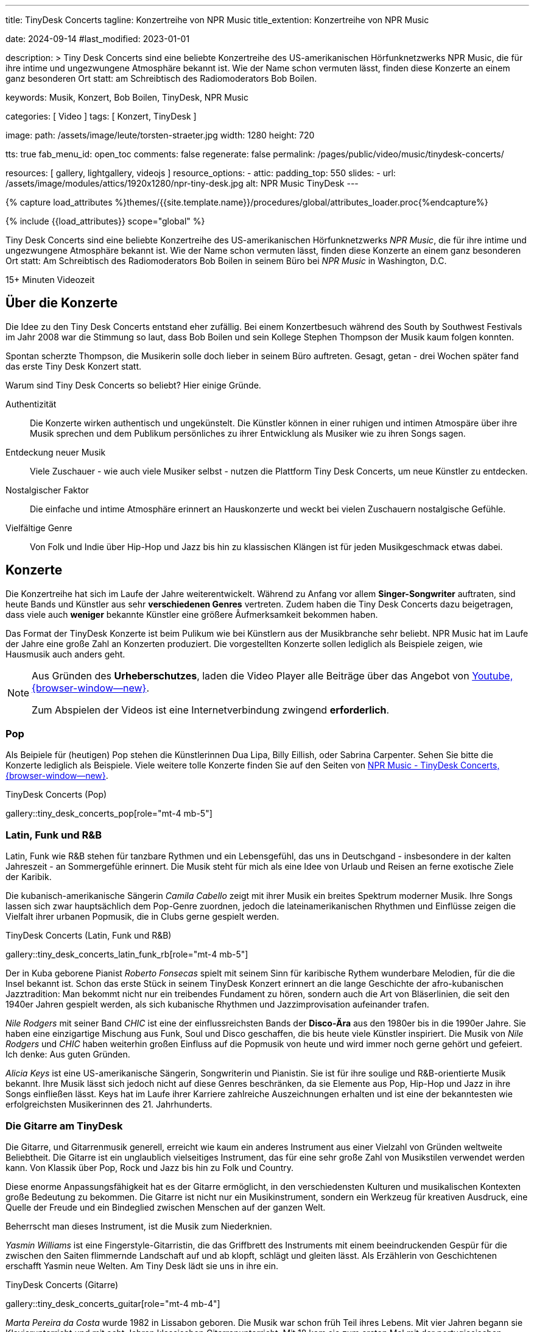 ---
title:                                  TinyDesk Concerts
tagline:                                Konzertreihe von NPR Music
title_extention:                        Konzertreihe von NPR Music


date:                                   2024-09-14
#last_modified:                         2023-01-01

description: >
                                        Tiny Desk Concerts sind eine beliebte Konzertreihe des
                                        US-amerikanischen Hörfunknetzwerks NPR Music, die für ihre
                                        intime und ungezwungene Atmosphäre bekannt ist. Wie der
                                        Name schon vermuten lässt, finden diese Konzerte an
                                        einem ganz besonderen Ort statt: am Schreibtisch des
                                        Radiomoderators Bob Boilen.

keywords:                               Musik, Konzert, Bob Boilen, TinyDesk,
                                        NPR Music

categories:                             [ Video ]
tags:                                   [ Konzert, TinyDesk ]

image:
  path:                                 /assets/image/leute/torsten-straeter.jpg
  width:                                1280
  height:                               720

tts:                                    true
fab_menu_id:                            open_toc
comments:                               false
regenerate:                             false
permalink:                              /pages/public/video/music/tinydesk-concerts/

resources:                              [ gallery, lightgallery, videojs ]
resource_options:
  - attic:
      padding_top:                      550
      slides:
        - url:                          /assets/image/modules/attics/1920x1280/npr-tiny-desk.jpg
          alt:                          NPR Music TinyDesk
---

// Page Initializer
// =============================================================================
// Enable the Liquid Preprocessor
:page-liquid:

// Set (local) page attributes here
// -----------------------------------------------------------------------------
// :page--attr:                         <attr-value>

//  Load Liquid procedures
// -----------------------------------------------------------------------------
{% capture load_attributes %}themes/{{site.template.name}}/procedures/global/attributes_loader.proc{%endcapture%}

// Load page attributes
// -----------------------------------------------------------------------------
{% include {{load_attributes}} scope="global" %}


// Page content
// ~~~~~~~~~~~~~~~~~~~~~~~~~~~~~~~~~~~~~~~~~~~~~~~~~~~~~~~~~~~~~~~~~~~~~~~~~~~~~
[role="dropcap"]
Tiny Desk Concerts sind eine beliebte Konzertreihe des US-amerikanischen
Hörfunknetzwerks _NPR Music_, die für ihre intime und ungezwungene Atmosphäre
bekannt ist. Wie der Name schon vermuten lässt, finden diese Konzerte an
einem ganz besonderen Ort statt: Am Schreibtisch des Radiomoderators Bob Boilen
in seinem Büro bei _NPR Music_ in Washington, D.C.

++++
<div class="video-title">
  <i class="mdib mdi-bs-primary mdib-clock mdib-24px mr-2"></i>
  15+ Minuten Videozeit
</div>
++++

// Include sub-documents (if any)
// -----------------------------------------------------------------------------
[role="mt-5"]
== Über die Konzerte
// See:

Die Idee zu den Tiny Desk Concerts entstand eher zufällig. Bei einem
Konzertbesuch während des South by Southwest Festivals im Jahr 2008 war
die Stimmung so laut, dass Bob Boilen und sein Kollege Stephen Thompson
der Musik kaum folgen konnten.

Spontan scherzte Thompson, die Musikerin solle doch lieber in seinem Büro
auftreten. Gesagt, getan - drei Wochen später fand das erste Tiny Desk
Konzert statt.

Warum sind Tiny Desk Concerts so beliebt? Hier einige Gründe.

Authentizität::
Die Konzerte wirken authentisch und ungekünstelt. Die Künstler können in
einer ruhigen und intimen Atmospäre über ihre Musik sprechen und dem
Publikum persönliches zu ihrer Entwicklung als Musiker wie zu ihren Songs
sagen.

Entdeckung neuer Musik::
Viele Zuschauer - wie auch viele Musiker selbst - nutzen die Plattform
Tiny Desk Concerts, um neue Künstler zu entdecken.

Nostalgischer Faktor::
Die einfache und intime Atmosphäre erinnert an Hauskonzerte und weckt bei
vielen Zuschauern nostalgische Gefühle.

Vielfältige Genre::
Von Folk und Indie über Hip-Hop und Jazz bis hin zu klassischen Klängen ist
für jeden Musikgeschmack etwas dabei.


[role="mt-5"]
== Konzerte

Die Konzertreihe hat sich im Laufe der Jahre weiterentwickelt. Während zu
Anfang vor allem *Singer-Songwriter* auftraten, sind heute Bands und Künstler
aus sehr *verschiedenen Genres* vertreten. Zudem haben die Tiny Desk Concerts
dazu beigetragen, dass viele auch *weniger* bekannte Künstler eine größere
Âufmerksamkeit bekommen haben.

Das Format der TinyDesk Konzerte ist beim Pulikum wie bei Künstlern aus der
Musikbranche sehr beliebt. NPR Music hat im Laufe der Jahre eine große Zahl an
Konzerten produziert. Die vorgestellten Konzerte sollen lediglich als Beispiele
zeigen, wie Hausmusik auch anders geht.

[role="mt-4 mb-5"]
[NOTE]
====
Aus Gründen des *Urheberschutzes*, laden die Video Player alle Beiträge über
das Angebot von link://www.youtube.com/[Youtube, {browser-window--new}].

Zum Abspielen der Videos ist eine Internetverbindung zwingend *erforderlich*.
====


[role="mt-5"]
// === Pop und Dancefloor
=== Pop

Als Beipiele für (heutigen) Pop stehen die Künstlerinnen Dua Lipa, Billy Eillish,
oder Sabrina Carpenter. Sehen Sie bitte die Konzerte lediglich als Beispiele.
Viele weitere tolle Konzerte finden Sie auf den Seiten von
link://npr.org/series/tiny-desk-concerts/[NPR Music - TinyDesk Concerts, {browser-window--new}].

// *Dancefloor*, oder Eurodance, ist eine Stilrichtung innerhalb der elektronischen
// *Tanzmusik*, die in den frühen bis mittleren 1990er Jahren vor allem in Europa
// sehr populär war.

// Die Musikrichtung Dancefloor ist bekannt für ihre eingängigen Melodien, und
// schneller Beats. Als Musik zum Tanzen ist die Musikrichtung, insbesondere
// als *Remix* bekannter DJs, bis heute als Party Musik auch bei jungen Leuten
// beliebt.

.TinyDesk Concerts (Pop)
gallery::tiny_desk_concerts_pop[role="mt-4 mb-5"]


[role="mt-5"]
=== Latin, Funk und R&B

Latin, Funk wie R&B stehen für tanzbare Rythmen und ein Lebensgefühl, das
uns in Deutschgand - insbesondere in der kalten Jahreszeit - an Sommergefühle
erinnert. Die Musik steht für mich als eine Idee von Urlaub und Reisen an
ferne exotische Ziele der Karibik.

Die kubanisch-amerikanische Sängerin _Camila Cabello_ zeigt mit ihrer Musik
ein breites Spektrum moderner Musik. Ihre Songs lassen sich zwar hauptsächlich
dem Pop-Genre zuordnen, jedoch die lateinamerikanischen Rhythmen und Einflüsse
zeigen die Vielfalt ihrer urbanen Popmusik, die in Clubs gerne gespielt werden.

.TinyDesk Concerts (Latin, Funk und R&B)
gallery::tiny_desk_concerts_latin_funk_rb[role="mt-4 mb-5"]

Der in Kuba geborene Pianist _Roberto Fonsecas_ spielt mit seinem Sinn für
karibische Rythem wunderbare Melodien, für die die Insel bekannt ist. Schon das
erste Stück in seinem TinyDesk Konzert erinnert an die lange Geschichte der 
afro-kubanischen Jazztradition: Man bekommt nicht nur ein treibendes Fundament
zu hören, sondern auch die Art von Bläserlinien, die seit den 1940er Jahren
gespielt werden, als sich kubanische Rhythmen und Jazzimprovisation aufeinander
trafen.

_Nile Rodgers_ mit seiner Band _CHIC_ ist eine der einflussreichsten Bands
der *Disco-Ära* aus den 1980er bis in die 1990er Jahre. Sie haben eine
einzigartige Mischung aus Funk, Soul und Disco geschaffen, die bis heute viele
Künstler inspiriert. Die Musik von _Nile Rodgers_ und _CHIC_ haben weiterhin
großen Einfluss auf die Popmusik von heute und wird immer noch gerne gehört
und gefeiert. Ich denke: Aus guten Gründen.

_Alicia Keys_ ist eine US-amerikanische Sängerin, Songwriterin und Pianistin.
Sie ist für ihre soulige und R&B-orientierte Musik bekannt. Ihre Musik lässt
sich jedoch nicht auf diese Genres beschränken, da sie Elemente aus Pop,
Hip-Hop und Jazz in ihre Songs einfließen lässt. Keys hat im Laufe ihrer
Karriere zahlreiche Auszeichnungen erhalten und ist eine der bekanntesten
wie erfolgreichsten Musikerinnen des 21. Jahrhunderts.


[role="mt-5"]
=== Die Gitarre am TinyDesk

Die Gitarre, und Gitarrenmusik generell, erreicht wie kaum ein anderes
Instrument aus einer Vielzahl von Gründen weltweite Beliebtheit. Die Gitarre
ist ein unglaublich vielseitiges Instrument, das für eine sehr große Zahl von
Musikstilen verwendet werden kann. Von Klassik über Pop, Rock und Jazz bis hin
zu Folk und Country.

Diese enorme Anpassungsfähigkeit hat es der Gitarre ermöglicht, in den
verschiedensten Kulturen und musikalischen Kontexten große Bedeutung zu
bekommen. Die Gitarre ist nicht nur ein Musikinstrument, sondern ein Werkzeug
für kreativen Ausdruck, eine Quelle der Freude und ein Bindeglied zwischen
Menschen auf der ganzen Welt.

Beherrscht man dieses Instrument, ist die Musik zum Niederknien.

_Yasmin Williams_ ist eine Fingerstyle-Gitarristin, die das Griffbrett des
Instruments mit einem beeindruckenden Gespür für die zwischen den Saiten
flimmernde Landschaft auf und ab klopft, schlägt und gleiten lässt.
Als Erzählerin von Geschichtenen erschafft Yasmin neue Welten. Am Tiny Desk
lädt sie uns in ihre ein.

.TinyDesk Concerts (Gitarre)
gallery::tiny_desk_concerts_guitar[role="mt-4 mb-4"]

_Marta Pereira da Costa_ wurde 1982 in Lissabon geboren. Die Musik war schon
früh Teil ihres Lebens. Mit vier Jahren begann sie Klavierunterricht und mit
acht Jahren klassischen Gitarrenunterricht. Mit 18 kam sie zum ersten Mal mit
der portugiesischen Gitarre in Berührung. Auf Anregung ihres Vaters, der sie
zu einer Unterrichtsstunde bei Carlos Gonçalves, dem Gitarristen von
Amália Rodrigues, mitnahm.

Am 15. November 2023 gab Marta ein Konzert am TinyDesk. Wer jemals in Portugal
gewesen war und ein wenig die Musik des *Fado* kennt, wird die besondere
Melancholie dieser Musik in ihrem Gitarrenspiel hören können.


[role="mt-5"]
=== Das Klavier am TinyDesk

Das Klavier und die Klaviermusik sind aus guten Gründen weltweite gemocht.
Das Klavier besitzt einen enormen Tonumfang, der tiefe Bässe und hohe Höhen
gleichermaßen abdeckt. Dadurch kann es ein breites Spektrum an musikalischen
Texturen und Emotionen erzeugen. Die Bandbreites Instruments, vom zarten
Pianissimo bis zu kraftvollem Forte und erlaubt Pianisten, die Musik besonders
ausdrucksstark zu gestalten und zu interpretieren.

.TinyDesk Concerts (Klavier)
gallery::tiny_desk_concerts_piano[role="mt-4 mb-4"]

Klaviermusik kann tiefe Emotionen hervorrufen und berührt die Zuhörer auf
einer persönlichen Ebene. Sie kann Freude, Trauer, Liebe, Leidenschaft,
Melancholie oder Hoffnung ausdrücken. Wenn mans kann.

Eine Musikerin die es kann ist _Isata Kanneh-Mason_. Isata, 1996 in England
geboren, hat sechs Geschwister. Alle Geschwister haben eine klassische
Musikausbildung. Einige von ihnen haben bereits Karrieren gestartet,
darunter die Älteste: Isata. Sie studierte an der Royal Academy of Music in
London und hat seitdem eine erfolgreiche Karriere als Pianistin verfolgt.

Sie ist bekannt für ihre ausdrucksstarken Interpretationen und ihre technische
Virtuosität. Die Künstlerin spielt drei ihrer Lieblingsstücke am Tiny Desk.
Grandios.
